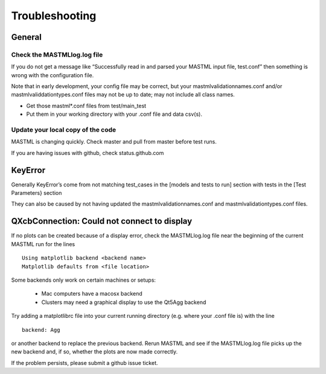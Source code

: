 #################
Troubleshooting
#################

********
General
********

==============================
Check the MASTMLlog.log file
==============================

If you do not get a message like “Successfully read in and parsed your MASTML input file, test.conf” then something is wrong with the configuration file.

Note that in early development, your config file may be correct, but your mastmlvalidationnames.conf and/or mastmlvaliddationtypes.conf files may not be up to date; may not include all class names.

* Get those mastml*.conf files from test/main_test

* Put them in your working directory with your .conf file and data csv(s).

=====================================
Update your local copy of the code
=====================================

MASTML is changing quickly. Check master and pull from master before test runs.

If you are having issues with github, check status.github.com


***********
KeyError
***********

Generally KeyError’s come from not matching test_cases in the [models and tests to run] section with tests in the [Test Parameters} section

They can also be caused by not having updated the mastmlvalidationnames.conf and mastmlvalidationtypes.conf files.

.. _matplotlib-backend:

***********************************************
QXcbConnection: Could not connect to display 
***********************************************

If no plots can be created because of a display error,
check the MASTMLlog.log file near the beginning of 
the current MASTML run for the lines ::
    
    Using matplotlib backend <backend name>
    Matplotlib defaults from <file location>

Some backends only work on certain machines or setups:

    * Mac computers have a macosx backend

    * Clusters may need a graphical display to use the Qt5Agg backend

Try adding a matplotlibrc file into your current running directory
(e.g. where your .conf file is) with the line ::

    backend: Agg

or another backend to replace the previous backend. 
Rerun MASTML and see if the MASTMLlog.log file picks up the new backend and,
if so, whether the plots are now made correctly.

If the problem persists, please submit a github issue ticket.
